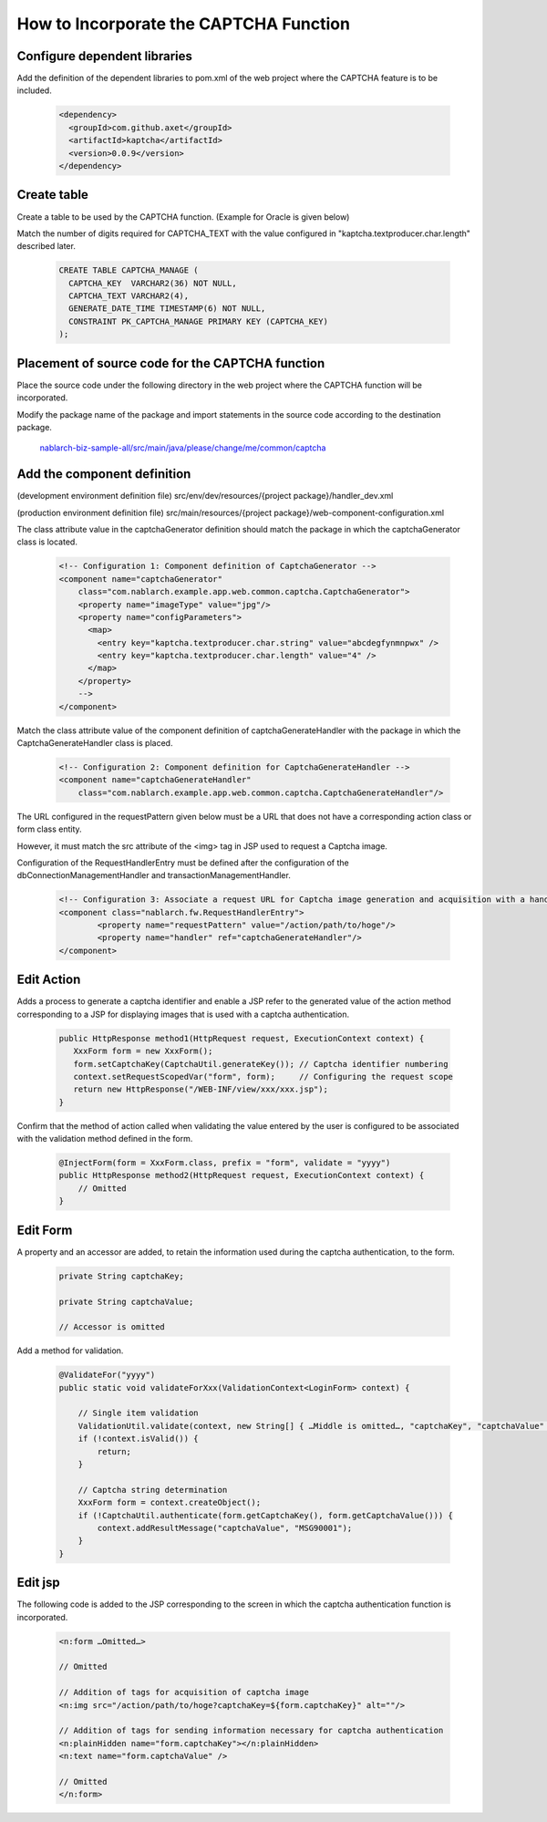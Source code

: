 ====================================================
How to Incorporate the CAPTCHA Function
====================================================

Configure dependent libraries
===================================

Add the definition of the dependent libraries to pom.xml of the web project where the CAPTCHA feature is to be included.

  .. code-block:: xml

    <dependency>
      <groupId>com.github.axet</groupId>
      <artifactId>kaptcha</artifactId>
      <version>0.0.9</version>
    </dependency>

Create table
===================================

Create a table to be used by the CAPTCHA function. (Example for Oracle is given below)

Match the number of digits required for CAPTCHA_TEXT with the value configured in "kaptcha.textproducer.char.length" described later.

  .. code-block:: xml

    CREATE TABLE CAPTCHA_MANAGE (
      CAPTCHA_KEY  VARCHAR2(36) NOT NULL,
      CAPTCHA_TEXT VARCHAR2(4),
      GENERATE_DATE_TIME TIMESTAMP(6) NOT NULL,
      CONSTRAINT PK_CAPTCHA_MANAGE PRIMARY KEY (CAPTCHA_KEY)
    );

Placement of source code for the CAPTCHA function
=========================================================

Place the source code under the following directory in the web project where the CAPTCHA function will be incorporated.

Modify the package name of the package and import statements in the source code according to the destination package.

  `nablarch-biz-sample-all/src/main/java/please/change/me/common/captcha <https://github.com/nablarch/nablarch-biz-sample-all/tree/master/src/main/java/please/change/me/common/captcha>`_


Add the component definition
===================================

(development environment definition file) src/env/dev/resources/{project package}/handler_dev.xml

(production environment definition file) src/main/resources/{project package}/web-component-configuration.xml

The class attribute value in the captchaGenerator definition should match the package in which the captchaGenerator class is located.

  .. code-block:: xml

    <!-- Configuration 1: Component definition of CaptchaGenerator -->
    <component name="captchaGenerator" 
        class="com.nablarch.example.app.web.common.captcha.CaptchaGenerator">
        <property name="imageType" value="jpg"/>
        <property name="configParameters">
          <map>
            <entry key="kaptcha.textproducer.char.string" value="abcdegfynmnpwx" />
            <entry key="kaptcha.textproducer.char.length" value="4" />
          </map>
        </property>
        -->
    </component>


Match the class attribute value of the component definition of captchaGenerateHandler with the package in which the CaptchaGenerateHandler class is placed.

  .. code-block:: xml

    <!-- Configuration 2: Component definition for CaptchaGenerateHandler -->
    <component name="captchaGenerateHandler" 
        class="com.nablarch.example.app.web.common.captcha.CaptchaGenerateHandler"/>


The URL configured in the requestPattern given below must be a URL that does not have a corresponding action class or form class entity.

However, it must match the src attribute of the <img> tag in JSP used to request a Captcha image.

Configuration of the RequestHandlerEntry must be defined after the configuration of the dbConnectionManagementHandler and transactionManagementHandler.

  .. code-block:: xml

    <!-- Configuration 3: Associate a request URL for Captcha image generation and acquisition with a handler for generation and sending of images -->
    <component class="nablarch.fw.RequestHandlerEntry">
            <property name="requestPattern" value="/action/path/to/hoge"/>
            <property name="handler" ref="captchaGenerateHandler"/>
    </component>

Edit Action
===================================

Adds a process to generate a captcha identifier and enable a JSP refer to the generated value of the action method corresponding to a JSP for displaying images that is used with a captcha authentication.

  .. code-block:: java
  
    public HttpResponse method1(HttpRequest request, ExecutionContext context) {
       XxxForm form = new XxxForm();
       form.setCaptchaKey(CaptchaUtil.generateKey()); // Captcha identifier numbering
       context.setRequestScopedVar("form", form);     // Configuring the request scope
       return new HttpResponse("/WEB-INF/view/xxx/xxx.jsp");
    }

Confirm that the method of action called when validating the value entered by the user is configured to be associated with the validation method defined in the form.

  .. code-block:: java
  
    @InjectForm(form = XxxForm.class, prefix = "form", validate = "yyyy")
    public HttpResponse method2(HttpRequest request, ExecutionContext context) {
        // Omitted
    }

Edit Form
===================================

A property and an accessor are added, to retain the information used during the captcha authentication, to the form.

  .. code-block:: java

    private String captchaKey;

    private String captchaValue;

    // Accessor is omitted

Add a method for validation.

  .. code-block:: java

    @ValidateFor("yyyy")
    public static void validateForXxx(ValidationContext<LoginForm> context) {

        // Single item validation
        ValidationUtil.validate(context, new String[] { …Middle is omitted…, "captchaKey", "captchaValue" });
        if (!context.isValid()) {
            return;
        }
        
        // Captcha string determination
        XxxForm form = context.createObject();
        if (!CaptchaUtil.authenticate(form.getCaptchaKey(), form.getCaptchaValue())) {
            context.addResultMessage("captchaValue", "MSG90001");
        }
    }

Edit jsp
===================================

The following code is added to the JSP corresponding to the screen in which the captcha authentication function is incorporated.

  .. code-block:: xml

    <n:form …Omitted…>
    
    // Omitted
    
    // Addition of tags for acquisition of captcha image
    <n:img src="/action/path/to/hoge?captchaKey=${form.captchaKey}" alt=""/>

    // Addition of tags for sending information necessary for captcha authentication
    <n:plainHidden name="form.captchaKey"></n:plainHidden>
    <n:text name="form.captchaValue" />

    // Omitted
    </n:form>

